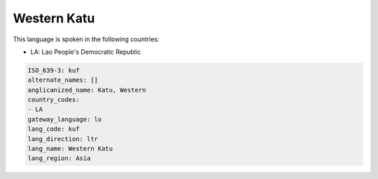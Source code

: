 .. _kuf:

Western Katu
============

This language is spoken in the following countries:

* LA: Lao People's Democratic Republic

.. code-block:: yaml

    ISO_639-3: kuf
    alternate_names: []
    anglicanized_name: Katu, Western
    country_codes:
    - LA
    gateway_language: lo
    lang_code: kuf
    lang_direction: ltr
    lang_name: Western Katu
    lang_region: Asia
    
